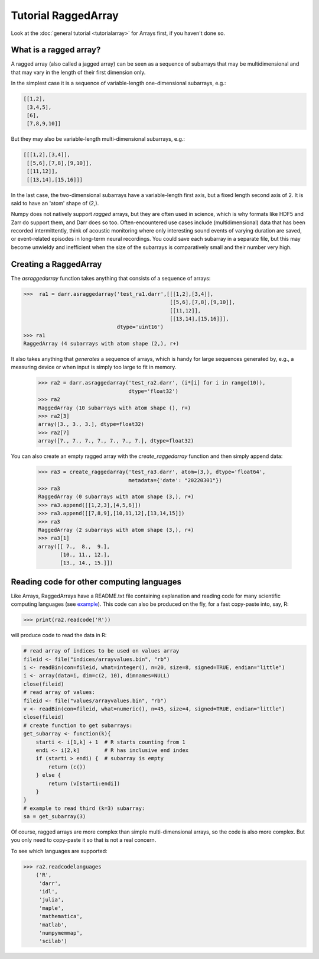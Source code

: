 Tutorial RaggedArray
====================

Look at the :doc:`general tutorial <tutorialarray>` for Arrays first, if you
haven't done so.

.. _access:

What is a ragged array?
-----------------------
A ragged array (also called a jagged array) can be seen as a sequence
of subarrays that may be multidimensional and that may vary in the length of
their first dimension only.

In the simplest case it is a sequence of variable-length one-dimensional
subarrays, e.g.:

.. code:: python

  [[1,2],
   [3,4,5],
   [6],
   [7,8,9,10]]

But they may also be variable-length multi-dimensional subarrays, e.g.:

.. code:: python

  [[[1,2],[3,4]],
   [[5,6],[7,8],[9,10]],
   [[11,12]],
   [[13,14],[15,16]]]

In the last case, the two-dimensional subarrays have a variable-length first
axis, but a fixed length second axis of 2. It is said to have an 'atom'
shape of (2,).

Numpy does not natively support *ragged* arrays, but they are often used in
science, which is why formats like HDF5 and Zarr do support them, and Darr
does so too. Often-encountered use cases include (multidimensional) data that
has been recorded intermittently, think of acoustic monitoring where
only interesting sound events of varying duration are saved, or
event-related episodes in long-term neural recordings. You could save each
subarray in a separate file, but this may become unwieldy and inefficient
when the size of the subarrays is comparatively small and their
number very high.

Creating a RaggedArray
----------------------

The `asraggedarray` function takes anything that consists of a sequence
of arrays:

.. code:: python

    >>>  ra1 = darr.asraggedarray('test_ra1.darr',[[[1,2],[3,4]],
                                                   [[5,6],[7,8],[9,10]],
                                                   [[11,12]],
                                                   [[13,14],[15,16]]],
                                  dtype='uint16')
    >>> ra1
    RaggedArray (4 subarrays with atom shape (2,), r+)

It also takes anything that *generates* a sequence of arrays, which is handy
for large sequences generated by, e.g., a measuring device or when input is
simply too large to fit in memory.

    >>> ra2 = darr.asraggedarray('test_ra2.darr', (i*[i] for i in range(10)),
                                 dtype='float32')
    >>> ra2
    RaggedArray (10 subarrays with atom shape (), r+)
    >>> ra2[3]
    array([3., 3., 3.], dtype=float32)
    >>> ra2[7]
    array([7., 7., 7., 7., 7., 7., 7.], dtype=float32)

You can also create an empty ragged array with the `create_raggedarray`
function and then simply append data:

    >>> ra3 = create_raggedarray('test_ra3.darr', atom=(3,), dtype='float64',
                                 metadata={'date': "20220301"})
    >>> ra3
    RaggedArray (0 subarrays with atom shape (3,), r+)
    >>> ra3.append([[1,2,3],[4,5,6]])
    >>> ra3.append([[7,8,9],[10,11,12],[13,14,15]])
    >>> ra3
    RaggedArray (2 subarrays with atom shape (3,), r+)
    >>> ra3[1]
    array([[ 7.,  8.,  9.],
           [10., 11., 12.],
           [13., 14., 15.]])

Reading code for other computing languages
------------------------------------------

Like Arrays, RaggedArrays have a README.txt file containing explanation and
reading code for many scientific computing languages (see `example
<https://github.com/gbeckers/Darr/tree/master/examplearrays/raggedarrays/raggedarray_int32.darr>`__). This code can also be produced on the fly, for a fast copy-paste
into, say, R:

.. code:: python

    >>> print(ra2.readcode('R'))


will produce code to read the data in R:

.. code:: r

    # read array of indices to be used on values array
    fileid <- file("indices/arrayvalues.bin", "rb")
    i <- readBin(con=fileid, what=integer(), n=20, size=8, signed=TRUE, endian="little")
    i <- array(data=i, dim=c(2, 10), dimnames=NULL)
    close(fileid)
    # read array of values:
    fileid <- file("values/arrayvalues.bin", "rb")
    v <- readBin(con=fileid, what=numeric(), n=45, size=4, signed=TRUE, endian="little")
    close(fileid)
    # create function to get subarrays:
    get_subarray <- function(k){
        starti <- i[1,k] + 1  # R starts counting from 1
        endi <- i[2,k]        # R has inclusive end index
        if (starti > endi) {  # subarray is empty
            return (c())
        } else {
            return (v[starti:endi])
        }
    }
    # example to read third (k=3) subarray:
    sa = get_subarray(3)

Of course, ragged arrays are more complex than simple multi-dimensional
arrays, so the code is also more complex. But you only need to copy-paste it
so that is not a real concern.

To see which languages are supported:

.. code:: python

>>> ra2.readcodelanguages
    ('R',
     'darr',
     'idl',
     'julia',
     'maple',
     'mathematica',
     'matlab',
     'numpymemmap',
     'scilab')





